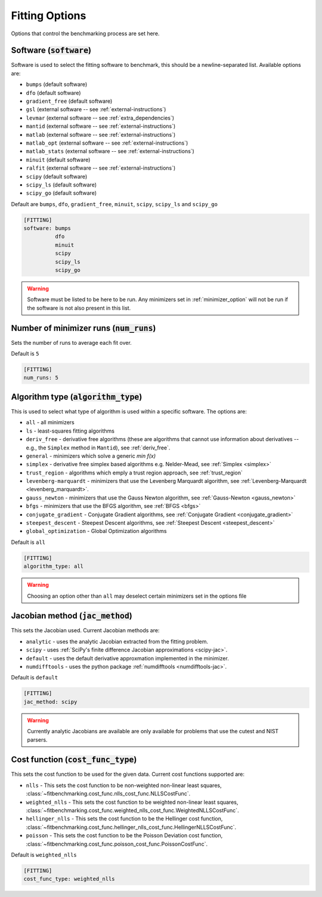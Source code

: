 .. _fitting_option:

###############
Fitting Options
###############

Options that control the benchmarking process are set here.


Software (:code:`software`)
---------------------------

Software is used to select the fitting software to benchmark, this should be
a newline-separated list. Available options are:

* ``bumps`` (default software)
* ``dfo`` (default software)
* ``gradient_free`` (default software)
* ``gsl`` (external software -- see :ref:`external-instructions`)
* ``levmar`` (external software -- see :ref:`extra_dependencies`)
* ``mantid`` (external software -- see :ref:`external-instructions`)
* ``matlab`` (external software -- see :ref:`external-instructions`)
* ``matlab_opt`` (external software -- see :ref:`external-instructions`)
* ``matlab_stats`` (external software -- see :ref:`external-instructions`)
* ``minuit`` (default software)
* ``ralfit`` (external software -- see :ref:`external-instructions`)
* ``scipy`` (default software)
* ``scipy_ls`` (default software)
* ``scipy_go`` (default software)


Default are ``bumps``, ``dfo``, ``gradient_free``, ``minuit``, ``scipy``, ``scipy_ls`` and ``scipy_go``

.. code-block:: rst

    [FITTING]
    software: bumps
              dfo
              minuit
              scipy
              scipy_ls
              scipy_go

.. warning::

   Software must be listed to be here to be run.
   Any minimizers set in :ref:`minimizer_option` will not be run if the software is not also
   present in this list.


Number of minimizer runs (:code:`num_runs`)
-------------------------------------------

Sets the number of runs to average each fit over.

Default is ``5``

.. code-block:: rst

    [FITTING]
    num_runs: 5

.. _algorithm_type:

Algorithm type (:code:`algorithm_type`)
---------------------------------------

This is used to select what type of algorithm is used within a specific software.
The options are:

* ``all`` - all minimizers
* ``ls`` - least-squares fitting algorithms
* ``deriv_free`` - derivative free algorithms (these are algorithms that cannot use
  information about derivatives -- e.g., the ``Simplex`` method in ``Mantid``),
  see :ref:`deriv_free`.
* ``general`` - minimizers which solve a generic `min f(x)`
* ``simplex`` - derivative free simplex based algorithms e.g. Nelder-Mead, see :ref:`Simplex <simplex>`
* ``trust_region`` - algorithms which emply a trust region approach,  see :ref:`trust_region`
* ``levenberg-marquardt`` - minimizers that use the Levenberg Marquardt algorithm, see :ref:`Levenberg-Marquardt <levenberg_marquardt>`.
* ``gauss_newton`` - minimizers that use the Gauss Newton algorithm, see :ref:`Gauss-Newton <gauss_newton>`
* ``bfgs`` - minimizers that use the BFGS algorithm, see :ref:`BFGS <bfgs>`
* ``conjugate_gradient`` - Conjugate Gradient algorithms, see :ref:`Conjugate Gradient <conjugate_gradient>`
* ``steepest_descent`` - Steepest Descent algorithms, see :ref:`Steepest Descent <steepest_descent>`
* ``global_optimization`` - Global Optimization algorithms

Default is ``all``

.. code-block:: rst

    [FITTING]
    algorithm_type: all

.. warning::

   Choosing an option other than ``all`` may deselect certain
   minimizers set in the options file


Jacobian method (:code:`jac_method`)
------------------------------------

This sets the Jacobian used. Current Jacobian methods are:

* ``analytic`` - uses the analytic Jacobian extracted from the fitting problem.
* ``scipy`` -  uses :ref:`SciPy's finite difference Jacobian approximations <scipy-jac>`.
* ``default`` - uses the default derivative approxmation implemented in the minimizer.
* ``numdifftools`` - uses the python package :ref:`numdifftools <numdifftools-jac>`.
  
Default is ``default``

.. code-block:: rst

    [FITTING]
    jac_method: scipy

.. warning::

   Currently analytic Jacobians are available are only available for
   problems that use the cutest and NIST parsers.

Cost function (:code:`cost_func_type`)
--------------------------------------

This sets the cost function to be used for the given data. Current cost
functions supported are:

* ``nlls`` - This sets the cost function to be non-weighted non-linear least squares, :class:`~fitbenchmarking.cost_func.nlls_cost_func.NLLSCostFunc`.

* ``weighted_nlls`` - This sets the cost function to be weighted non-linear least squares, :class:`~fitbenchmarking.cost_func.weighted_nlls_cost_func.WeightedNLLSCostFunc`.

* ``hellinger_nlls`` - This sets the cost function to be the Hellinger cost function, :class:`~fitbenchmarking.cost_func.hellinger_nlls_cost_func.HellingerNLLSCostFunc`.

* ``poisson`` - This sets the cost function to be the Poisson Deviation cost function, :class:`~fitbenchmarking.cost_func.poisson_cost_func.PoissonCostFunc`.


Default is ``weighted_nlls``

.. code-block:: rst

    [FITTING]
    cost_func_type: weighted_nlls
